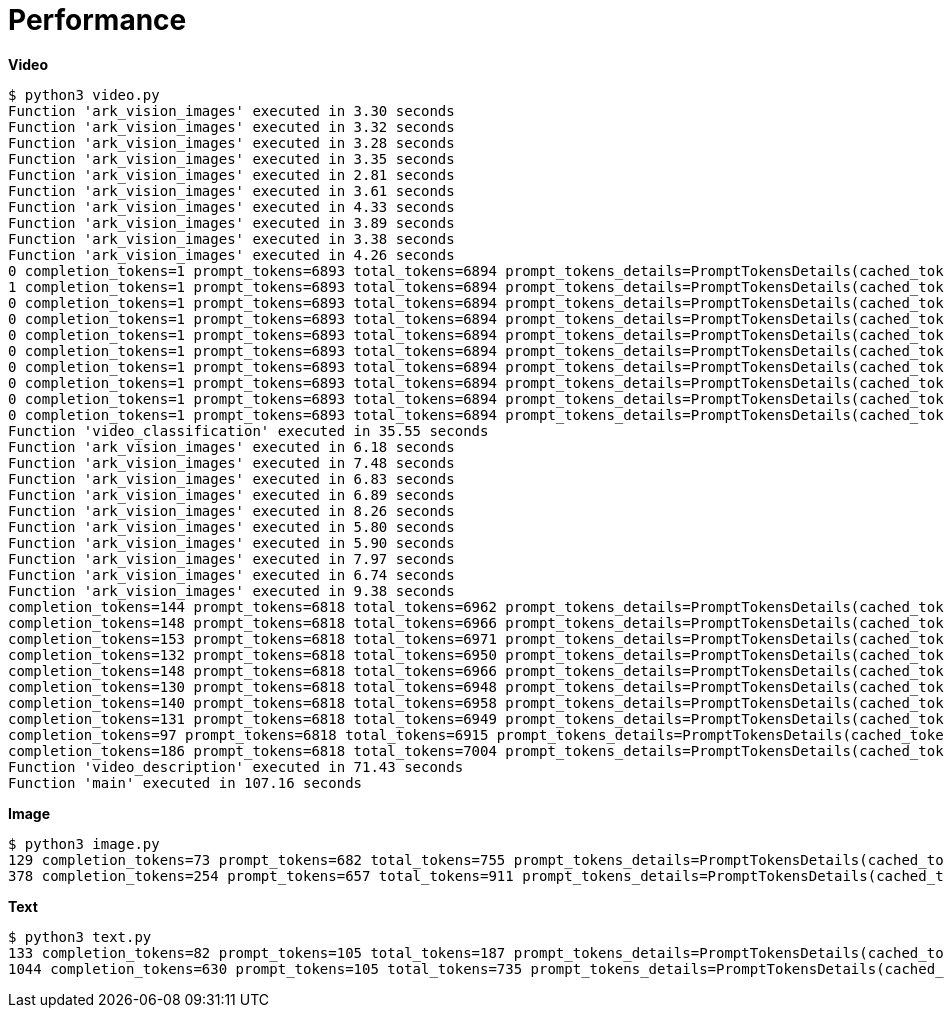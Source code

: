 = Performance

[source, bash]
.*Video*
----
$ python3 video.py 
Function 'ark_vision_images' executed in 3.30 seconds
Function 'ark_vision_images' executed in 3.32 seconds
Function 'ark_vision_images' executed in 3.28 seconds
Function 'ark_vision_images' executed in 3.35 seconds
Function 'ark_vision_images' executed in 2.81 seconds
Function 'ark_vision_images' executed in 3.61 seconds
Function 'ark_vision_images' executed in 4.33 seconds
Function 'ark_vision_images' executed in 3.89 seconds
Function 'ark_vision_images' executed in 3.38 seconds
Function 'ark_vision_images' executed in 4.26 seconds
0 completion_tokens=1 prompt_tokens=6893 total_tokens=6894 prompt_tokens_details=PromptTokensDetails(cached_tokens=0)
1 completion_tokens=1 prompt_tokens=6893 total_tokens=6894 prompt_tokens_details=PromptTokensDetails(cached_tokens=0)
0 completion_tokens=1 prompt_tokens=6893 total_tokens=6894 prompt_tokens_details=PromptTokensDetails(cached_tokens=0)
0 completion_tokens=1 prompt_tokens=6893 total_tokens=6894 prompt_tokens_details=PromptTokensDetails(cached_tokens=0)
0 completion_tokens=1 prompt_tokens=6893 total_tokens=6894 prompt_tokens_details=PromptTokensDetails(cached_tokens=0)
0 completion_tokens=1 prompt_tokens=6893 total_tokens=6894 prompt_tokens_details=PromptTokensDetails(cached_tokens=0)
0 completion_tokens=1 prompt_tokens=6893 total_tokens=6894 prompt_tokens_details=PromptTokensDetails(cached_tokens=0)
0 completion_tokens=1 prompt_tokens=6893 total_tokens=6894 prompt_tokens_details=PromptTokensDetails(cached_tokens=0)
0 completion_tokens=1 prompt_tokens=6893 total_tokens=6894 prompt_tokens_details=PromptTokensDetails(cached_tokens=0)
0 completion_tokens=1 prompt_tokens=6893 total_tokens=6894 prompt_tokens_details=PromptTokensDetails(cached_tokens=0)
Function 'video_classification' executed in 35.55 seconds
Function 'ark_vision_images' executed in 6.18 seconds
Function 'ark_vision_images' executed in 7.48 seconds
Function 'ark_vision_images' executed in 6.83 seconds
Function 'ark_vision_images' executed in 6.89 seconds
Function 'ark_vision_images' executed in 8.26 seconds
Function 'ark_vision_images' executed in 5.80 seconds
Function 'ark_vision_images' executed in 5.90 seconds
Function 'ark_vision_images' executed in 7.97 seconds
Function 'ark_vision_images' executed in 6.74 seconds
Function 'ark_vision_images' executed in 9.38 seconds
completion_tokens=144 prompt_tokens=6818 total_tokens=6962 prompt_tokens_details=PromptTokensDetails(cached_tokens=0)
completion_tokens=148 prompt_tokens=6818 total_tokens=6966 prompt_tokens_details=PromptTokensDetails(cached_tokens=0)
completion_tokens=153 prompt_tokens=6818 total_tokens=6971 prompt_tokens_details=PromptTokensDetails(cached_tokens=0)
completion_tokens=132 prompt_tokens=6818 total_tokens=6950 prompt_tokens_details=PromptTokensDetails(cached_tokens=0)
completion_tokens=148 prompt_tokens=6818 total_tokens=6966 prompt_tokens_details=PromptTokensDetails(cached_tokens=0)
completion_tokens=130 prompt_tokens=6818 total_tokens=6948 prompt_tokens_details=PromptTokensDetails(cached_tokens=0)
completion_tokens=140 prompt_tokens=6818 total_tokens=6958 prompt_tokens_details=PromptTokensDetails(cached_tokens=0)
completion_tokens=131 prompt_tokens=6818 total_tokens=6949 prompt_tokens_details=PromptTokensDetails(cached_tokens=0)
completion_tokens=97 prompt_tokens=6818 total_tokens=6915 prompt_tokens_details=PromptTokensDetails(cached_tokens=0)
completion_tokens=186 prompt_tokens=6818 total_tokens=7004 prompt_tokens_details=PromptTokensDetails(cached_tokens=0)
Function 'video_description' executed in 71.43 seconds
Function 'main' executed in 107.16 seconds
----

[source, bash]
.*Image*
----
$ python3 image.py 
129 completion_tokens=73 prompt_tokens=682 total_tokens=755 prompt_tokens_details=PromptTokensDetails(cached_tokens=0)
378 completion_tokens=254 prompt_tokens=657 total_tokens=911 prompt_tokens_details=PromptTokensDetails(cached_tokens=0)
----

[source, bash]
.*Text*
----
$ python3 text.py 
133 completion_tokens=82 prompt_tokens=105 total_tokens=187 prompt_tokens_details=PromptTokensDetails(cached_tokens=0)
1044 completion_tokens=630 prompt_tokens=105 total_tokens=735 prompt_tokens_details=PromptTokensDetails(cached_tokens=0)
----

